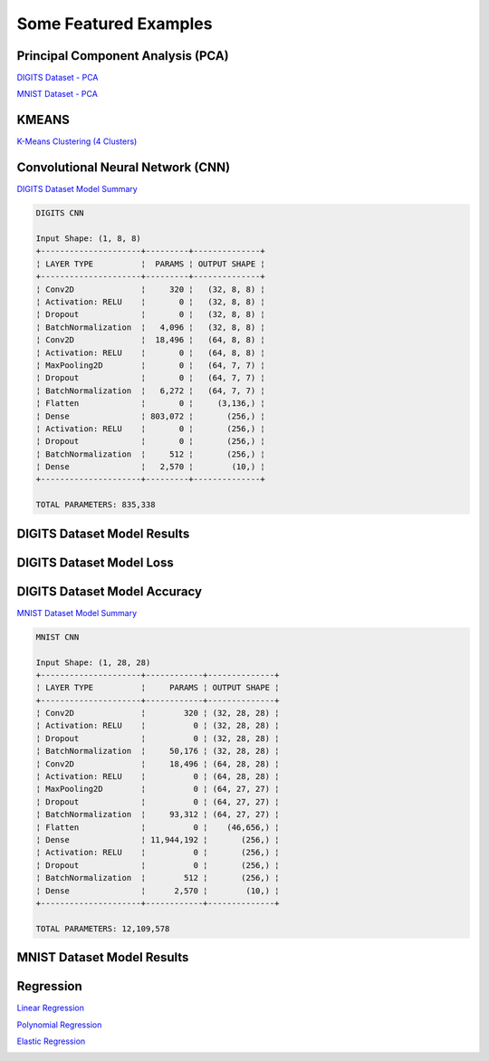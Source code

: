 Some Featured Examples
======================

Principal Component Analysis (PCA)
##################################

`DIGITS Dataset - PCA <https://github.com/jefkine/zeta-learn/blob/master/examples/digits/digits_pca.py>`_

.. image:: ../../img/digits_pca.png
      :align: center
      :alt: digits pca


`MNIST Dataset - PCA <https://github.com/jefkine/zeta-learn/blob/master/examples/mnist/mnist_pca.py>`_

.. image:: ../../img/mnist_pca.png
      :align: center
      :alt: mnist pca

KMEANS
######

`K-Means Clustering (4 Clusters) <https://github.com/jefkine/zeta-learn/blob/master/examples/clusters/kmeans_cluestering.py>`_

.. image:: ../../img/k_means_4_clusters.png
      :align: center
      :alt: k-means (4 clusters)

Convolutional Neural Network (CNN)
##################################


`DIGITS Dataset Model Summary <https://github.com/jefkine/zeta-learn/blob/master/examples/digits/digits_cnn.py>`_

.. code:: html

  DIGITS CNN

  Input Shape: (1, 8, 8)
  +---------------------+---------+--------------+
  ¦ LAYER TYPE          ¦  PARAMS ¦ OUTPUT SHAPE ¦
  +---------------------+---------+--------------+
  ¦ Conv2D              ¦     320 ¦   (32, 8, 8) ¦
  ¦ Activation: RELU    ¦       0 ¦   (32, 8, 8) ¦
  ¦ Dropout             ¦       0 ¦   (32, 8, 8) ¦
  ¦ BatchNormalization  ¦   4,096 ¦   (32, 8, 8) ¦
  ¦ Conv2D              ¦  18,496 ¦   (64, 8, 8) ¦
  ¦ Activation: RELU    ¦       0 ¦   (64, 8, 8) ¦
  ¦ MaxPooling2D        ¦       0 ¦   (64, 7, 7) ¦
  ¦ Dropout             ¦       0 ¦   (64, 7, 7) ¦
  ¦ BatchNormalization  ¦   6,272 ¦   (64, 7, 7) ¦
  ¦ Flatten             ¦       0 ¦     (3,136,) ¦
  ¦ Dense               ¦ 803,072 ¦       (256,) ¦
  ¦ Activation: RELU    ¦       0 ¦       (256,) ¦
  ¦ Dropout             ¦       0 ¦       (256,) ¦
  ¦ BatchNormalization  ¦     512 ¦       (256,) ¦
  ¦ Dense               ¦   2,570 ¦        (10,) ¦
  +---------------------+---------+--------------+

  TOTAL PARAMETERS: 835,338

DIGITS Dataset Model Results
############################
.. image:: ../../img/digits_cnn_tiled_results.png
      :align: center
      :alt: digits cnn results tiled

DIGITS Dataset Model Loss
#########################
.. image:: ../../img/digits_cnn_loss_graph.png
      :align: center
      :alt: digits model loss

DIGITS Dataset Model Accuracy
#############################
.. image:: ../../img/digits_cnn_accuracy_graph.png
      :align: center
      :alt: digits model accuracy

`MNIST Dataset Model Summary <https://github.com/jefkine/zeta-learn/blob/master/examples/mnist/mnist_cnn.py>`_

.. code:: html

  MNIST CNN

  Input Shape: (1, 28, 28)
  +---------------------+------------+--------------+
  ¦ LAYER TYPE          ¦     PARAMS ¦ OUTPUT SHAPE ¦
  +---------------------+------------+--------------+
  ¦ Conv2D              ¦        320 ¦ (32, 28, 28) ¦
  ¦ Activation: RELU    ¦          0 ¦ (32, 28, 28) ¦
  ¦ Dropout             ¦          0 ¦ (32, 28, 28) ¦
  ¦ BatchNormalization  ¦     50,176 ¦ (32, 28, 28) ¦
  ¦ Conv2D              ¦     18,496 ¦ (64, 28, 28) ¦
  ¦ Activation: RELU    ¦          0 ¦ (64, 28, 28) ¦
  ¦ MaxPooling2D        ¦          0 ¦ (64, 27, 27) ¦
  ¦ Dropout             ¦          0 ¦ (64, 27, 27) ¦
  ¦ BatchNormalization  ¦     93,312 ¦ (64, 27, 27) ¦
  ¦ Flatten             ¦          0 ¦    (46,656,) ¦
  ¦ Dense               ¦ 11,944,192 ¦       (256,) ¦
  ¦ Activation: RELU    ¦          0 ¦       (256,) ¦
  ¦ Dropout             ¦          0 ¦       (256,) ¦
  ¦ BatchNormalization  ¦        512 ¦       (256,) ¦
  ¦ Dense               ¦      2,570 ¦        (10,) ¦
  +---------------------+------------+--------------+

  TOTAL PARAMETERS: 12,109,578

MNIST Dataset Model Results
###########################
.. image:: ../../img/mnist_cnn_tiled_results.png
      :align: center
      :alt: mnist cnn results tiled


Regression
##########

`Linear Regression <https://github.com/jefkine/zeta-learn/blob/master/examples/boston/boston_linear_regression.py>`_

.. image:: ../../img/linear_regression.png
      :align: center
      :alt: linear regression

`Polynomial Regression <https://github.com/jefkine/zeta-learn/blob/master/examples/boston/boston_polynomial_regression.py>`_

.. image:: ../../img/polynomial_regression.png
      :align: center
      :alt: polynomial regression

`Elastic Regression <https://github.com/jefkine/zeta-learn/blob/master/examples/boston/boston_elastic_regression.py>`_

.. image:: ../../img/elastic_regression.png
      :align: center
      :alt: elastic regression
